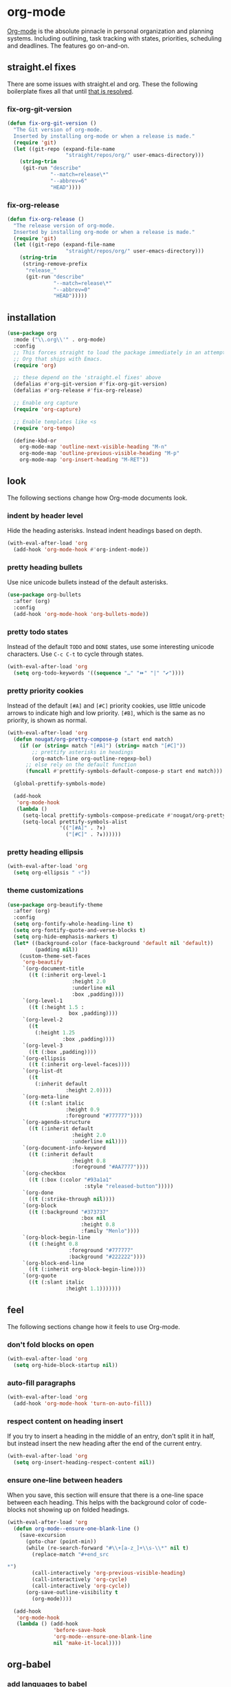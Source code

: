* org-mode
[[https://orgmode.org/manual/Search-options.html#Search-options][Org-mode]] is the absolute pinnacle in personal organization and planning
systems. Including outlining, task tracking with states, priorities, scheduling and
deadlines. The features go on-and-on.

** straight.el fixes
There are some issues with straight.el and org. These the following boilerplate fixes
all that until [[https://github.com/raxod502/straight.el#installing-org-with-straightel][that is resolved]].
*** fix-org-git-version
#+begin_src emacs-lisp
  (defun fix-org-git-version ()
    "The Git version of org-mode.
    Inserted by installing org-mode or when a release is made."
    (require 'git)
    (let ((git-repo (expand-file-name
                     "straight/repos/org/" user-emacs-directory)))
      (string-trim
       (git-run "describe"
                "--match=release\*"
                "--abbrev=6"
                "HEAD"))))
#+end_src

*** fix-org-release
#+begin_src emacs-lisp
  (defun fix-org-release ()
    "The release version of org-mode.
    Inserted by installing org-mode or when a release is made."
    (require 'git)
    (let ((git-repo (expand-file-name
                     "straight/repos/org/" user-emacs-directory)))
      (string-trim
       (string-remove-prefix
        "release_"
        (git-run "describe"
                 "--match=release\*"
                 "--abbrev=0"
                 "HEAD")))))
#+end_src

** installation
#+begin_src emacs-lisp
  (use-package org
    :mode ("\\.org\\'" . org-mode)
    :config
    ;; This forces straight to load the package immediately in an attempt to avoid the
    ;; Org that ships with Emacs.
    (require 'org)

    ;; these depend on the 'straight.el fixes' above
    (defalias #'org-git-version #'fix-org-git-version)
    (defalias #'org-release #'fix-org-release)

    ;; Enable org capture
    (require 'org-capture)

    ;; Enable templates like <s
    (require 'org-tempo)

    (define-kbd-or
      org-mode-map 'outline-next-visible-heading "M-n"
      org-mode-map 'outline-previous-visible-heading "M-p"
      org-mode-map 'org-insert-heading "M-RET"))
#+end_src

** look
The following sections change how Org-mode documents look.
*** indent by header level
Hide the heading asterisks. Instead indent headings based on depth.
#+begin_src emacs-lisp
  (with-eval-after-load 'org
    (add-hook 'org-mode-hook #'org-indent-mode))
#+end_src

*** pretty heading bullets
Use nice unicode bullets instead of the default asterisks.
#+begin_src emacs-lisp
  (use-package org-bullets
    :after (org)
    :config
    (add-hook 'org-mode-hook 'org-bullets-mode))
#+end_src

*** pretty todo states
Instead of the default =TODO= and =DONE= states, use some interesting unicode
characters. Use =C-c C-t= to cycle through states.
#+begin_src emacs-lisp
  (with-eval-after-load 'org
    (setq org-todo-keywords '((sequence "…" "⏩" "|" "✔"))))
#+end_src

*** pretty priority cookies
Instead of the default =[#A]= and =[#C]= priority cookies, use little unicode arrows to
indicate high and low priority. =[#B]=, which is the same as no priority, is shown as
normal.
#+begin_src emacs-lisp
  (with-eval-after-load 'org
    (defun nougat/org-pretty-compose-p (start end match)
      (if (or (string= match "[#A]") (string= match "[#C]"))
          ;; prettify asterisks in headings
          (org-match-line org-outline-regexp-bol)
        ;; else rely on the default function
        (funcall #'prettify-symbols-default-compose-p start end match)))

    (global-prettify-symbols-mode)

    (add-hook
     'org-mode-hook
     (lambda ()
       (setq-local prettify-symbols-compose-predicate #'nougat/org-pretty-compose-p)
       (setq-local prettify-symbols-alist
                   '(("[#A]" . ?↟)
                     ("[#C]" . ?↡))))))
#+end_src

*** pretty heading ellipsis
#+begin_src emacs-lisp
  (with-eval-after-load 'org
    (setq org-ellipsis " ▿"))
#+end_src

*** theme customizations
#+begin_src emacs-lisp
  (use-package org-beautify-theme
    :after (org)
    :config
    (setq org-fontify-whole-heading-line t)
    (setq org-fontify-quote-and-verse-blocks t)
    (setq org-hide-emphasis-markers t)
    (let* ((background-color (face-background 'default nil 'default))
           (padding nil))
      (custom-theme-set-faces
       'org-beautify
       `(org-document-title
         ((t (:inherit org-level-1
                       :height 2.0
                       :underline nil
                       :box ,padding))))
       `(org-level-1
         ((t (:height 1.5 :
                      box ,padding))))
       `(org-level-2
         ((t
           (:height 1.25
                    :box ,padding))))
       `(org-level-3
         ((t (:box ,padding))))
       `(org-ellipsis
         ((t (:inherit org-level-faces))))
       `(org-list-dt
         ((t
           (:inherit default
                     :height 2.0))))
       `(org-meta-line
         ((t (:slant italic
                     :height 0.9
                     :foreground "#777777"))))
       `(org-agenda-structure
         ((t (:inherit default
                       :height 2.0
                       :underline nil))))
       `(org-document-info-keyword
         ((t (:inherit default
                       :height 0.8
                       :foreground "#AA7777"))))
       `(org-checkbox
         ((t (:box (:color "#93a1a1"
                           :style "released-button")))))
       `(org-done
         ((t (:strike-through nil))))
       `(org-block
         ((t (:background "#373737"
                          :box nil
                          :height 0.8
                          :family "Menlo"))))
       `(org-block-begin-line
         ((t (:height 0.8
                      :foreground "#777777"
                      :background "#222222"))))
       `(org-block-end-line
         ((t (:inherit org-block-begin-line))))
       `(org-quote
         ((t (:slant italic
                     :height 1.1)))))))
#+end_src

** feel
The following sections change how it feels to use Org-mode.
*** don't fold blocks on open
#+begin_src emacs-lisp
  (with-eval-after-load 'org
    (setq org-hide-block-startup nil))
#+end_src

*** auto-fill paragraphs
#+begin_src emacs-lisp
  (with-eval-after-load 'org
    (add-hook 'org-mode-hook 'turn-on-auto-fill))
#+end_src

*** respect content on heading insert
If you try to insert a heading in the middle of an entry, don't split it in half, but
instead insert the new heading after the end of the current entry.

#+begin_src emacs-lisp
  (with-eval-after-load 'org
    (setq org-insert-heading-respect-content nil))
#+end_src

*** ensure one-line between headers
When you save, this section will ensure that there is a one-line space between each
heading. This helps with the background color of code-blocks not showing up on folded
headings.
#+begin_src emacs-lisp
  (with-eval-after-load 'org
    (defun org-mode--ensure-one-blank-line ()
      (save-excursion
        (goto-char (point-min))
        (while (re-search-forward "#\\+[a-z_]+\\s-\\*" nil t)
          (replace-match "#+end_src

  ,*")
          (call-interactively 'org-previous-visible-heading)
          (call-interactively 'org-cycle)
          (call-interactively 'org-cycle))
        (org-save-outline-visibility t
          (org-mode))))

    (add-hook
     'org-mode-hook
     (lambda () (add-hook
                 'before-save-hook
                 'org-mode--ensure-one-blank-line
                 nil 'make-it-local))))
#+end_src

** org-babel
*** add languages to babel
#+begin_src emacs-lisp
  (with-eval-after-load 'org
    (org-babel-do-load-languages
     'org-babel-load-languages
     '((shell . t)
       (emacs-lisp . t))))
#+end_src

*** set default header args
#+begin_src emacs-lisp
  (with-eval-after-load 'org
    (setq org-babel-default-header-args
          '((:session . "none")
            (:results . "silent")
            (:exports . "code")
            (:cache . "no")
            (:noweb . "no")
            (:hlines . "no")
            (:tangle . "no"))))
#+end_src

*** disable code evaluation prompts
#+BEGIN_SRC elisp
  (with-eval-after-load 'org
    (setq org-confirm-babel-evaluate nil)
    (setq org-confirm-shell-link-function nil)
    (setq org-confirm-elisp-link-function nil))
#+END_SRC

** org-capture
*** set default notes file
#+begin_src emacs-lisp
  (with-eval-after-load 'org
    (setq org-default-notes-file
          (expand-file-name (var-or 'nougat-capture-target "~/org/notes.org"))))
#+end_src

*** bind a key for capture
#+begin_src emacs-lisp
  (with-eval-after-load 'org
    (global-set-key (kbd "C-c c") 'org-capture))
#+end_src

*** automatically visit new capture
#+begin_src emacs-lisp
  (with-eval-after-load 'org
    (add-to-list 'org-capture-after-finalize-hook 'org-capture-goto-last-stored))
#+end_src


